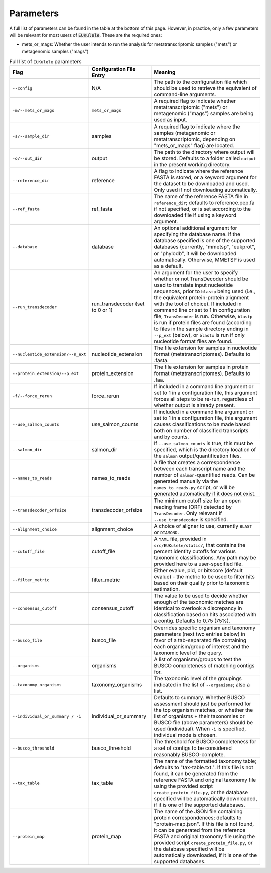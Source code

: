 .. _parameters:
====================================
Parameters
====================================

A full list of parameters can be found in the table at the bottom of this page. However, in practice, only a few parameters will be relevant for most users of :code:`EUKulele`. These are the required ones:

- mets_or_mags: Whether the user intends to run the analysis for metatranscriptomic samples ("mets") or metagenomic samples ("mags")


.. list-table:: Full list of ``EUKulele`` parameters
   :widths: 25 25 50
   :header-rows: 1

   * - Flag
     - Configuration File Entry
     - Meaning
   * - ``--config``
     - N/A 
     - The path to the configuration file which should be used to retrieve the equivalent of command-line arguments.
   * - ``-m/--mets_or_mags`` 
     - ``mets_or_mags`` 
     - A required flag to indicate whether metatranscriptomic ("mets") or metagenomic ("mags") samples are being used as input.
   * - ``-s/--sample_dir`` 
     - samples 
     - A required flag to indicate where the samples (metagenomic or metatranscriptomic, depending on "mets_or_mags" flag) are located. 
   * - ``-o/--out_dir`` 
     - output 
     - The path to the directory where output will be stored. Defaults to a folder called ``output`` in the present working directory.
   * - ``--reference_dir`` 
     - reference 
     - A flag to indicate where the reference FASTA is stored, or a keyword argument for the dataset to be downloaded and used. Only used if not downloading automatically.
   * - ``--ref_fasta`` 
     - ref_fasta 
     - The name of the reference FASTA file in ``reference_dir``; defaults to reference.pep.fa if not specified, or is set according to the downloaded file if using a keyword argument.
   * - ``--database`` 
     - database 
     - An optional additional argument for specifying the database name. If the database specified is one of the supported databases (currently, "mmetsp", "eukprot", or "phylodb", it will be downloaded automatically. Otherwise, MMETSP is used as a default. 
   * - ``--run_transdecoder``
     - run_transdecoder (set to 0 or 1)
     - An argument for the user to specify whether or not TransDecoder should be used to translate input nucleotide sequences, prior to ``blastp`` being used (i.e., the equivalent protein-protein alignment with the tool of choice). If included in command line or set to 1 in configuration file, ``TransDecoder`` is run. Otherwise, ``blastp`` is run if protein files are found (according to files in the sample directory ending in ``--p_ext`` (below), or ``blastx`` is run if only nucleotide format files are found. 
   * - ``--nucleotide_extension/--n_ext`` 
     - nucleotide_extension 
     - The file extension for samples in nucleotide format (metatranscriptomes). Defaults to .fasta.
   * - ``--protein_extension/--p_ext`` 
     - protein_extension 
     - The file extension for samples in protein format (metatranscriptomes). Defaults to .faa.
   * - ``-f/--force_rerun`` 
     - force_rerun 
     - If included in a command line argument or set to 1 in a configuration file, this argument forces all steps to be re-run, regardless of whether output is already present.
   * - ``--use_salmon_counts`` 
     - use_salmon_counts 
     - If included in a command line argument or set to 1 in a configuration file, this argument causes classifications to be made based both on number of classified transcripts and by counts.
   * - ``--salmon_dir`` 
     - salmon_dir 
     - If ``--use_salmon_counts`` is true, this must be specified, which is the directory location of the ``salmon`` output/quantification files.
   * - ``--names_to_reads`` 
     - names_to_reads 
     - A file that creates a correspondence between each transcript name and the number of ``salmon``-quantified reads. Can be generated manually via the ``names_to_reads.py`` script, or will be generated automatically if it does not exist. \
   * - ``--transdecoder_orfsize`` 
     - transdecoder_orfsize 
     - The minimum cutoff size for an open reading frame (ORF) detected by ``TransDecoder``. Only relevant if ``--use_transdecoder`` is specified.
   * - ``--alignment_choice`` 
     - alignment_choice 
     - A choice of aligner to use, currently ``BLAST`` or ``DIAMOND``.
   * - ``--cutoff_file`` 
     - cutoff_file 
     - A ``YAML`` file, provided in ``src/EUKulele/static/``, that contains the percent identity cutoffs for various taxonomic classifications. Any path may be provided here to a user-specified file.
   * - ``--filter_metric`` 
     - filter_metric 
     - Either evalue, pid, or bitscore (default evalue) - the metric to be used to filter hits based on their quality prior to taxonomic estimation. 
   * - ``--consensus_cutoff`` 
     - consensus_cutoff 
     - The value to be used to decide whether enough of the taxonomic matches are identical to overlook a discrepancy in classification based on hits associated with a contig. Defaults to 0.75 (75%). 
   * - ``--busco_file`` 
     - busco_file 
     - Overrides specific organism and taxonomy parameters (next two entries below) in favor of a tab-separated file containing each organism/group of interest and the taxonomic level of the query. \
   * - ``--organisms``
     - organisms
     - A list of organisms/groups to test the BUSCO completeness of matching contigs for.
   * - ``--taxonomy_organisms`` 
     - taxonomy_organisms 
     - The taxonomic level of the groupings indicated in the list of ``--organisms``; also a list.
   * - ``--individual_or_summary / -i``
     - individual_or_summary 
     - Defaults to summary. Whether BUSCO assessment should just be performed for the top organism matches, or whether the list of organisms + their taxonomies or BUSCO file (above parameters) should be used (individual). When ``-i`` is specified, individual mode is chosen.
   * - ``--busco_threshold``
     - busco_threshold 
     - The threshold for BUSCO completeness for a set of contigs to be considered reasonably BUSCO-complete.
   * - ``--tax_table`` 
     - tax_table 
     - The name of the formatted taxonomy table; defaults to "tax-table.txt.". If this file is not found, it can be generated from the reference FASTA and original taxonomy file using the provided script ``create_protein_file.py``, or the database specified will be automatically downloaded, if it is one of the supported databases.
   * - ``--protein_map``
     - protein_map 
     - The name of the JSON file containing protein correspondences; defaults to "protein-map.json". If this file is not found, it can be generated from the reference FASTA and original taxonomy file using the provided script ``create_protein_file.py``, or the database specified will be automatically downloaded, if it is one of the supported databases.
     